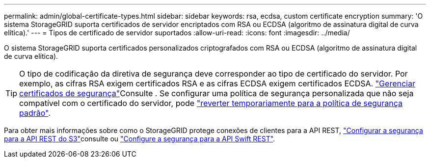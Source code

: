 ---
permalink: admin/global-certificate-types.html 
sidebar: sidebar 
keywords: rsa, ecdsa, custom certificate encryption 
summary: 'O sistema StorageGRID suporta certificados de servidor encriptados com RSA ou ECDSA (algoritmo de assinatura digital de curva elítica).' 
---
= Tipos de certificado de servidor suportados
:allow-uri-read: 
:icons: font
:imagesdir: ../media/


[role="lead"]
O sistema StorageGRID suporta certificados personalizados criptografados com RSA ou ECDSA (algoritmo de assinatura digital de curva elítica).


TIP: O tipo de codificação da diretiva de segurança deve corresponder ao tipo de certificado do servidor. Por exemplo, as cifras RSA exigem certificados RSA e as cifras ECDSA exigem certificados ECDSA. link:using-storagegrid-security-certificates.html["Gerenciar certificados de segurança"]Consulte . Se configurar uma política de segurança personalizada que não seja compatível com o certificado do servidor, pode link:manage-tls-ssh-policy.html#temporarily-revert-to-default-security-policy["reverter temporariamente para a política de segurança padrão"].

Para obter mais informações sobre como o StorageGRID protege conexões de clientes para a API REST, link:../s3/configuring-security-for-rest-api.html["Configurar a segurança para a API REST do S3"]consulte ou link:../swift/configuring-security-for-rest-api.html["Configure a segurança para a API Swift REST"].
